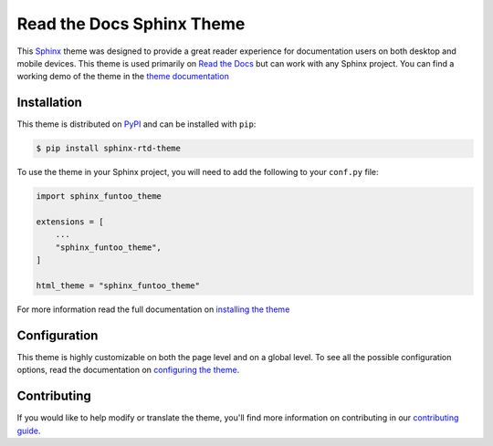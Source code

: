 **************************
Read the Docs Sphinx Theme
**************************

.. image:: https://img.shields.io/pypi/v/sphinx_funtoo_theme.svg
   :target: https://pypi.python.org/pypi/sphinx_funtoo_theme
   :alt: Pypi Version
.. image:: https://travis-ci.org/readthedocs/sphinx_funtoo_theme.svg?branch=master
   :target: https://travis-ci.org/readthedocs/sphinx_funtoo_theme
   :alt: Build Status
.. image:: https://img.shields.io/pypi/l/sphinx_funtoo_theme.svg
   :target: https://pypi.python.org/pypi/sphinx_funtoo_theme/
   :alt: License
.. image:: https://readthedocs.org/projects/sphinx-rtd-theme/badge/?version=latest
  :target: http://sphinx-rtd-theme.readthedocs.io/en/latest/?badge=latest
  :alt: Documentation Status

This Sphinx_ theme was designed to provide a great reader experience for
documentation users on both desktop and mobile devices. This theme is used
primarily on `Read the Docs`_ but can work with any Sphinx project. You can find
a working demo of the theme in the `theme documentation`_

.. _Sphinx: http://www.sphinx-doc.org
.. _Read the Docs: http://www.readthedocs.org
.. _theme documentation: https://sphinx-rtd-theme.readthedocs.io/en/latest/

Installation
============

This theme is distributed on PyPI_ and can be installed with ``pip``:

.. code:: console

   $ pip install sphinx-rtd-theme

To use the theme in your Sphinx project, you will need to add the following to
your ``conf.py`` file:

.. code:: python

    import sphinx_funtoo_theme

    extensions = [
        ...
        "sphinx_funtoo_theme",
    ]

    html_theme = "sphinx_funtoo_theme"

For more information read the full documentation on `installing the theme`_

.. _PyPI: https://pypi.python.org/pypi/sphinx_funtoo_theme
.. _installing the theme: https://sphinx-rtd-theme.readthedocs.io/en/latest/installing.html

Configuration
=============

This theme is highly customizable on both the page level and on a global level.
To see all the possible configuration options, read the documentation on
`configuring the theme`_.

.. _configuring the theme: https://sphinx-rtd-theme.readthedocs.io/en/latest/configuring.html

Contributing
============

If you would like to help modify or translate the theme, you'll find more
information on contributing in our `contributing guide`_.

.. _contributing guide: https://sphinx-rtd-theme.readthedocs.io/en/latest/contributing.html
